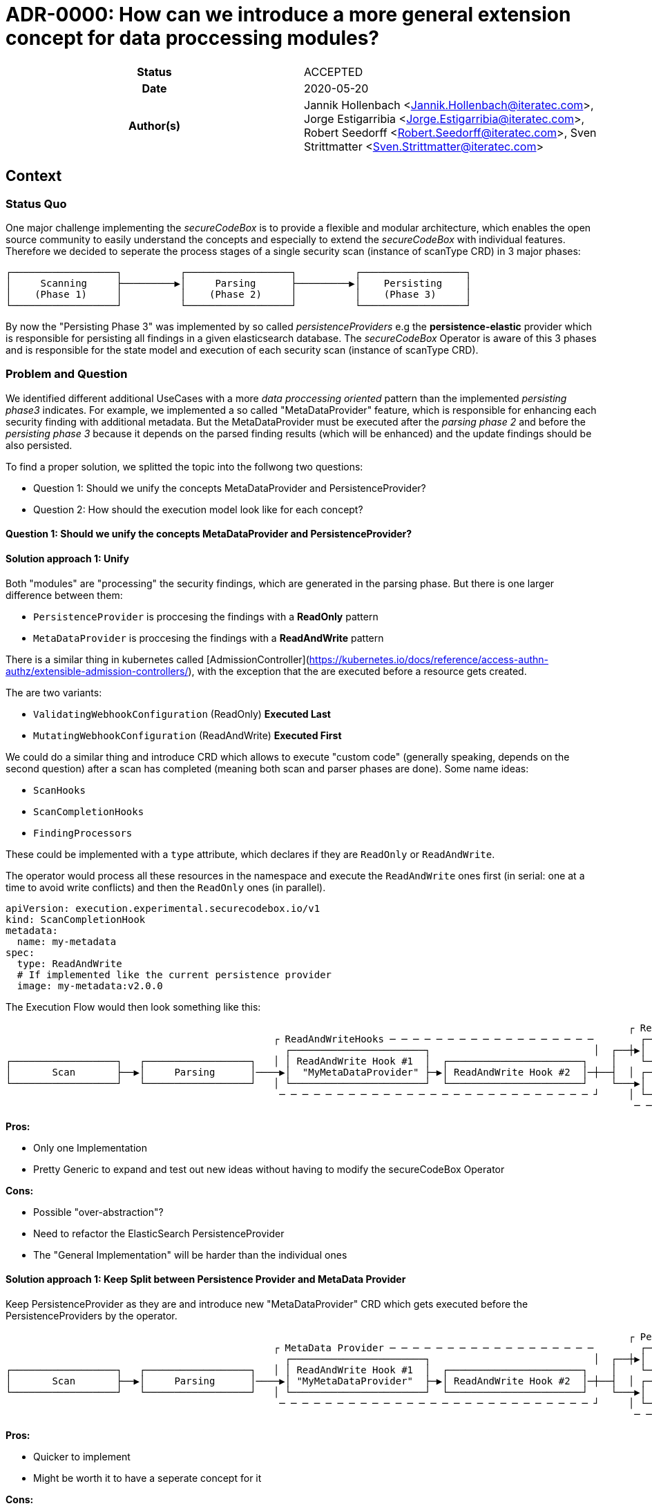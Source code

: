 [[ADR-0000]]
= ADR-0000: How can we introduce a more general extension concept for data proccessing modules?

[cols="h,d",grid=rows,frame=none,stripes=none,caption="Status",%autowidth]
|====
// Use one of the ADR status parameter based on status
// Please add a cross reference link to the new ADR on 'superseded' ADR.
// e.g.: {adr_suposed_by} <<ADR-0000>>

| Status
| ACCEPTED

| Date
| 2020-05-20

| Author(s)
| Jannik Hollenbach <Jannik.Hollenbach@iteratec.com>,
  Jorge Estigarribia <Jorge.Estigarribia@iteratec.com>,
  Robert Seedorff <Robert.Seedorff@iteratec.com>,
  Sven Strittmatter <Sven.Strittmatter@iteratec.com>
|====

== Context

=== Status Quo

One major challenge implementing the _secureCodeBox_ is to provide a flexible and modular architecture, which enables the open source community to easily understand the concepts and especially to extend the _secureCodeBox_ with individual features. Therefore we decided to seperate the process stages of a single security scan (instance of scanType CRD) in 3 major phases:

....
┌──────────────────┐          ┌──────────────────┐          ┌──────────────────┐
│     Scanning     ├─────────▶│     Parsing      ├─────────▶│    Persisting    │
│    (Phase 1)     │          │    (Phase 2)     │          │    (Phase 3)     │
└──────────────────┘          └──────────────────┘          └──────────────────┘
....

By now the "Persisting Phase 3" was implemented by so called _persistenceProviders_ e.g the *persistence-elastic* provider which is responsible for persisting all findings in a given elasticsearch database. The _secureCodeBox_ Operator is aware of this 3 phases and is responsible for the state model and execution of each security scan (instance of scanType CRD).

=== Problem and Question

We identified different additional UseCases with a more _data proccessing oriented_ pattern than the implemented _persisting phase3_ indicates. For example, we implemented a so called "MetaDataProvider" feature, which is responsible for enhancing each security finding with additional metadata. But the MetaDataProvider must be executed after the _parsing phase 2_ and before the _persisting phase 3_ because it depends on the parsed finding results (which will be enhanced) and the update findings should be also persisted.


To find a proper solution, we splitted the topic into the follwong two questions:

* Question 1: Should we unify the concepts MetaDataProvider and PersistenceProvider?
* Question 2: How should the execution model look like for each concept?

==== Question 1: Should we unify the concepts MetaDataProvider and PersistenceProvider?

==== Solution approach 1: Unify

Both "modules" are "processing" the security findings, which are generated in the parsing phase.
But there is one larger difference between them:

* `PersistenceProvider` is proccesing the findings with a *ReadOnly* pattern
* `MetaDataProvider` is proccesing the findings with a *ReadAndWrite* pattern

There is a similar thing in kubernetes called [AdmissionController](https://kubernetes.io/docs/reference/access-authn-authz/extensible-admission-controllers/), with the exception that the are executed before a resource gets created.

The are two variants:

* `ValidatingWebhookConfiguration` (ReadOnly) *Executed Last*
* `MutatingWebhookConfiguration` (ReadAndWrite) *Executed First*

We could do a similar thing and introduce CRD which allows to execute "custom code" (generally speaking, depends on the second question) after a scan has completed (meaning both scan and parser phases are done). Some name ideas:

* `ScanHooks`
* `ScanCompletionHooks`
* `FindingProcessors`

These could be implemented with a `type` attribute, which declares if they are `ReadOnly` or `ReadAndWrite`.

The operator would process all these resources in the namespace and execute the `ReadAndWrite` ones first (in serial: one at a time to avoid write conflicts) and then the `ReadOnly` ones (in parallel).

[source,yaml]
----
apiVersion: execution.experimental.securecodebox.io/v1
kind: ScanCompletionHook
metadata:
  name: my-metadata
spec:
  type: ReadAndWrite
  # If implemented like the current persistence provider
  image: my-metadata:v2.0.0
----

The Execution Flow would then look something like this:

....
                                                                                                           ┌ ReadOnly─Hooks─ ─ ─ ─ ─ ─ ─ ─ ─ ─ ─
                                              ┌ ReadAndWriteHooks ─ ─ ─ ─ ─ ─ ─ ─ ─ ─ ─ ─ ─ ─ ─ ─ ─ ─        ┌────────────────────────────────┐ │
                                                ┌───────────────────────┐                            │  ┌──┼▶│  Elastic PersistenceProvider   │
┌──────────────────┐   ┌──────────────────┐   │ │ ReadAndWrite Hook #1  │  ┌───────────────────────┐    │    └────────────────────────────────┘ │
│       Scan       ├──▶│     Parsing      │────▶│  "MyMetaDataProvider" ├─▶│ ReadAndWrite Hook #2  │─┼──┤  │ ┌────────────────────────────────┐
└──────────────────┘   └──────────────────┘   │ └───────────────────────┘  └───────────────────────┘    └───▶│ DefectDojo PersistenceProvider │ │
                                               ─ ─ ─ ─ ─ ─ ─ ─ ─ ─ ─ ─ ─ ─ ─ ─ ─ ─ ─ ─ ─ ─ ─ ─ ─ ─ ─ ┘     │ └────────────────────────────────┘
                                                                                                            ─ ─ ─ ─ ─ ─ ─ ─ ─ ─ ─ ─ ─ ─ ─ ─ ─ ─ ┘
....

**Pros:**

* Only one Implementation
* Pretty Generic to expand and test out new ideas without having to modify the secureCodeBox Operator

**Cons:**

* Possible "over-abstraction"?
* Need to refactor the ElasticSearch PersistenceProvider
* The "General Implementation" will be harder than the individual ones

==== Solution approach 1: Keep Split between Persistence Provider and MetaData Provider

Keep PersistenceProvider as they are and introduce new "MetaDataProvider" CRD which gets executed before the PersistenceProviders by the operator.

....
                                                                                                           ┌ Persistence Provider─ ─ ─ ─ ─ ─ ─ ─
                                              ┌ MetaData Provider ─ ─ ─ ─ ─ ─ ─ ─ ─ ─ ─ ─ ─ ─ ─ ─ ─ ─        ┌────────────────────────────────┐ │
                                                ┌───────────────────────┐                            │  ┌──┼▶│  Elastic PersistenceProvider   │
┌──────────────────┐   ┌──────────────────┐   │ │ ReadAndWrite Hook #1  │  ┌───────────────────────┐    │    └────────────────────────────────┘ │
│       Scan       ├──▶│     Parsing      │────▶│ "MyMetaDataProvider"  ├─▶│ ReadAndWrite Hook #2  │─┼──┤  │ ┌────────────────────────────────┐
└──────────────────┘   └──────────────────┘   │ └───────────────────────┘  └───────────────────────┘    └───▶│ DefectDojo PersistenceProvider │ │
                                               ─ ─ ─ ─ ─ ─ ─ ─ ─ ─ ─ ─ ─ ─ ─ ─ ─ ─ ─ ─ ─ ─ ─ ─ ─ ─ ─ ┘     │ └────────────────────────────────┘
                                                                                                            ─ ─ ─ ─ ─ ─ ─ ─ ─ ─ ─ ─ ─ ─ ─ ─ ─ ─ ┘
....

**Pros:**

* Quicker to implement
* Might be worth it to have a seperate concept for it

**Cons:**

* Really worth introducing a new CRD for everything, especially when the are conceptually pretty close?

=== Question 2: How should the execution model look like for each?

==== Solution approach 1: Like the persistence provider

Basically a docker container which process takes two command line args:

* A pre-signed URL to download the findings from
* A pre-signed URL to upload the modified findings to

Examples:

* Node.js `node my-metadata.js "https://storage.googleapi.com/..." "https://storage.googleapi.com/..."`
* java `java my-metadata.jar "https://storage.googleapi.com/..." "https://storage.googleapi.com/..."`
* golang `./my-metadata "https://storage.googleapi.com/..." "https://storage.googleapi.com/..."`

**Pros:**

* on liner with the current implementations
* code overhead / wrapper code is pretty minimal
* zero scale - no resource costs when nothing is running

**Cons:**

* results in too many k8s jobs?
** resource blocking on finished resources
** ttlAfterFinished enabled
* container runtime overhead (especially time)

### Option 2: A WebHooks like concept

Analog to kubernetes webhooks.
Https server receiving findings and returning results.

**Pros:**

* MilliSeconds instead of seconds for processing
* No ContainerCreation Overhead
* No additional k8s jobs needed

**Cons:**

* Introduces new running Services that need to be maintained and have uptime
* Code Overhead / Boilerplate (Can be mitigated by sdk)
* Debugging of individual MetaDataProvider is harder as everything is handled by a single service
* Introduces "New" Concept
* Certificate Management for webhook services (`cert-manager` required by default?)
* Scaling for systems with lots of load could be a problem
* One service per namespace (multiple tenants) needed => results in many running active services which is ressource consuming

== Decision

Regarding the Question 1 it seems that both solution approaches are resulting in the same execution model. We descided to implement solution approach 1 and unify both concepts into a more general concept with the name _"hook concept"_. Therefore we exchange the existing name `persistenceProvider` for phase 3 in the excecution model with a more general term `DataProcessing`:

....
┌──────────────────┐          ┌──────────────────┐          ┌──────────────────┐
│     Scanning     ├─────────▶│     Parsing      ├─────────▶│ DataProcessing   │
│    (Phase 1)     │          │    (Phase 2)     │          │    (Phase 3)     │
└──────────────────┘          └──────────────────┘          └──────────────────┘
....

Regarding the Question 2 we decided to implement the solution approach 1 with a job-based approach (no active service componend needed).
The Phase 3 `DataProcessing` will be therefore splitt into to seperate phases named `ReadAndWriteHooks (3.1)` and `ReadOnlyHooks (3.2)`

....
                                                                                                           ┌ DataProcessing: ReadOnlyHooks ─ ─ ─
                                              ┌ DataProcessing: ReadAndWriteHooks ─ ─ ─ ─ ─ ─ ─ ─ ─ ─        ┌────────────────────────────────┐ │
                                                ┌───────────────────────┐                            │  ┌──┼▶│  Elastic PersistenceProvider   │
┌──────────────────┐   ┌──────────────────┐   │ │ ReadAndWrite Hook #1  │  ┌───────────────────────┐    │    └────────────────────────────────┘ │
│       Scan       ├──▶│     Parsing      │────▶│  "MyMetaDataProvider" ├─▶│ ReadAndWrite Hook #2  │─┼──┤  │ ┌────────────────────────────────┐
└──────────────────┘   └──────────────────┘   │ └───────────────────────┘  └───────────────────────┘    └───▶│ DefectDojo PersistenceProvider │ │
                                               ─ ─ ─ ─ ─ ─ ─ ─ ─ ─ ─ ─ ─ ─ ─ ─ ─ ─ ─ ─ ─ ─ ─ ─ ─ ─ ─ ┘     │ └────────────────────────────────┘
                                                                                                            ─ ─ ─ ─ ─ ─ ─ ─ ─ ─ ─ ─ ─ ─ ─ ─ ─ ─ ┘
....

== Consequences

With the new `Hook Concept` we open the `DataProcessing` Phase 3 to a more intuitive and flexible architecture. It is easier to understand because _WebHooks_ are already a well known concept. It is possible to keep the existing implementation of the `persistenceProviders` and to integrate them with a lot of other possible data processing components in a more general fashion. In the end, this step will result in a lot of additional feature possibilities, which go fare beyond the existing ones. Therefore we only need to implement this concept once in the secureCodeBox Operator and new ideas for extending the DataProcessing will not enforce conceptual or architectural changes.

Ideas for additional data processing hooks:

* Notifier-Hooks (ReadOnlyHook) e.g. for chat systems (slack, teams...) or metric / alerting systems
* MetaData Enrichment Hooks (ReadAndWriteHook)
* FilterData Hooks (e.g. false/positive Handling) (ReadAndWriteHook)
* SystemIntegration Hooks (ReadOnlyHook) e.g. for ticketing systems like JIRA
* CascadingScans Hooks (ReadOnlyHook) e.g. for starting new security scans based on findings
